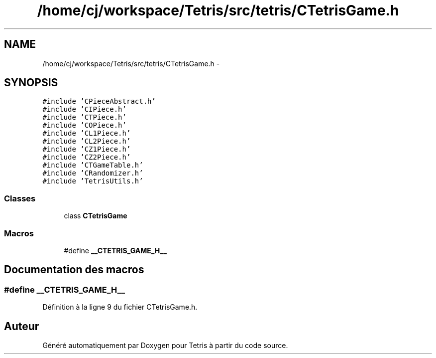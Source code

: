 .TH "/home/cj/workspace/Tetris/src/tetris/CTetrisGame.h" 3 "Vendredi Février 21 2014" "Version alpha" "Tetris" \" -*- nroff -*-
.ad l
.nh
.SH NAME
/home/cj/workspace/Tetris/src/tetris/CTetrisGame.h \- 
.SH SYNOPSIS
.br
.PP
\fC#include 'CPieceAbstract\&.h'\fP
.br
\fC#include 'CIPiece\&.h'\fP
.br
\fC#include 'CTPiece\&.h'\fP
.br
\fC#include 'COPiece\&.h'\fP
.br
\fC#include 'CL1Piece\&.h'\fP
.br
\fC#include 'CL2Piece\&.h'\fP
.br
\fC#include 'CZ1Piece\&.h'\fP
.br
\fC#include 'CZ2Piece\&.h'\fP
.br
\fC#include 'CTGameTable\&.h'\fP
.br
\fC#include 'CRandomizer\&.h'\fP
.br
\fC#include 'TetrisUtils\&.h'\fP
.br

.SS "Classes"

.in +1c
.ti -1c
.RI "class \fBCTetrisGame\fP"
.br
.in -1c
.SS "Macros"

.in +1c
.ti -1c
.RI "#define \fB__CTETRIS_GAME_H__\fP"
.br
.in -1c
.SH "Documentation des macros"
.PP 
.SS "#define __CTETRIS_GAME_H__"

.PP
Définition à la ligne 9 du fichier CTetrisGame\&.h\&.
.SH "Auteur"
.PP 
Généré automatiquement par Doxygen pour Tetris à partir du code source\&.
